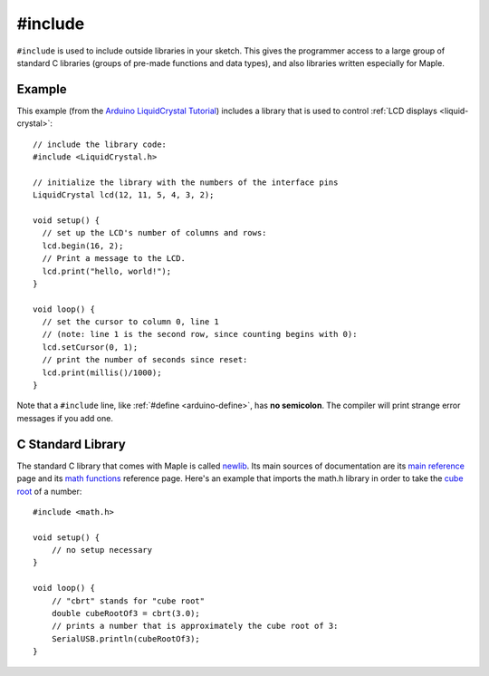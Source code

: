 .. highlight:: cpp

.. _arduino-include:

#include
========

``#include`` is used to include outside libraries in your sketch.
This gives the programmer access to a large group of standard C
libraries (groups of pre-made functions and data types), and also
libraries written especially for Maple.

Example
-------

This example (from the `Arduino LiquidCrystal Tutorial
<http://arduino.cc/en/Tutorial/LiquidCrystal>`_) includes a library
that is used to control :ref:`LCD displays <liquid-crystal>`::

    // include the library code:
    #include <LiquidCrystal.h>

    // initialize the library with the numbers of the interface pins
    LiquidCrystal lcd(12, 11, 5, 4, 3, 2);

    void setup() {
      // set up the LCD's number of columns and rows:
      lcd.begin(16, 2);
      // Print a message to the LCD.
      lcd.print("hello, world!");
    }

    void loop() {
      // set the cursor to column 0, line 1
      // (note: line 1 is the second row, since counting begins with 0):
      lcd.setCursor(0, 1);
      // print the number of seconds since reset:
      lcd.print(millis()/1000);
    }

Note that a ``#include`` line, like :ref:`#define <arduino-define>`,
has **no semicolon**.  The compiler will print strange error messages
if you add one.

C Standard Library
------------------

The standard C library that comes with Maple is called `newlib
<http://sourceware.org/newlib/>`_.  Its main sources of documentation
are its `main reference <http://sourceware.org/newlib/libc.html>`_
page and its `math functions
<http://sourceware.org/newlib/libm.html>`_ reference page.  Here's an
example that imports the math.h library in order to take the `cube
root <http://en.wikipedia.org/wiki/Cube_root>`_ of a number::

    #include <math.h>

    void setup() {
        // no setup necessary
    }

    void loop() {
        // "cbrt" stands for "cube root"
        double cubeRootOf3 = cbrt(3.0);
        // prints a number that is approximately the cube root of 3:
        SerialUSB.println(cubeRootOf3);
    }

